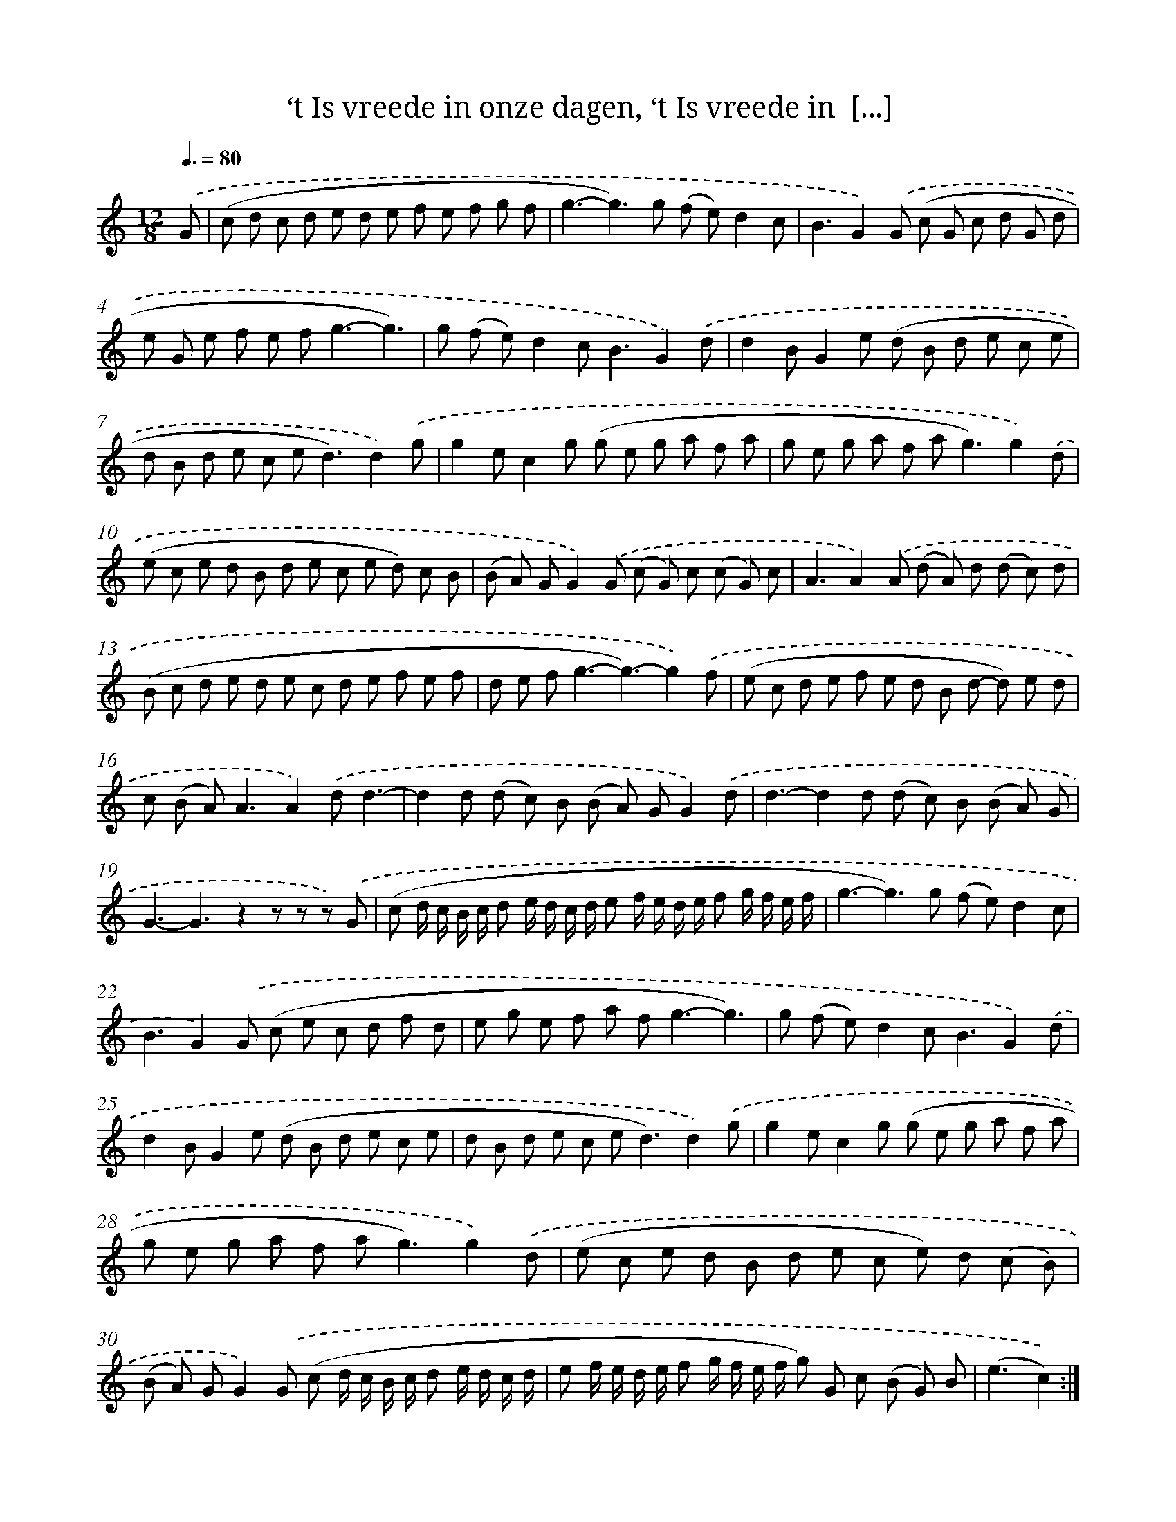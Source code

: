 X: 16237
T: ‘t Is vreede in onze dagen, ‘t Is vreede in  [...]
%%abc-version 2.0
%%abcx-abcm2ps-target-version 5.9.1 (29 Sep 2008)
%%abc-creator hum2abc beta
%%abcx-conversion-date 2018/11/01 14:38:01
%%humdrum-veritas 4145382202
%%humdrum-veritas-data 4247153635
%%continueall 1
%%barnumbers 0
L: 1/8
M: 12/8
Q: 3/8=80
K: C clef=treble
.('G [I:setbarnb 1]|
(c d c d e d e f e f g f |
g3-g2>)g2 (f e)d2c |
B3G2).('G (c G c d G d |
e G e f e f2<g2-g3) |
g (f e)d2c2<B2G2).('d |
d2BG2e (d B d e c e |
d B d e c e2<d2)d2).('g |
g2ec2g (g e g a f a |
g e g a f a2<g2)g2).('d |
(e c e d B d e c e d) c B |
(B A) GG2).('G (c G) c (c G) c |
A3A2).('A (d A) d (d c) d |
(B c d e d e c d e f e f |
d e f2<g2-g3)-g2).('f |
(e c d e f e d B d- d) e d |
c (B A2<)A2A2).('dd3- |
d2d (d c) B (B A) GG2).('d |
d3-d2d (d c) B (B A) G |
G3-G3z2z z z) .('G |
(c d/ c/ B/ c/ d e/ d/ c/ d/ e f/ e/ d/ e/ f g/ f/ e/ f/ |
g3-g2>)g2 (f e)d2c |
B3G2).('G (c e c d f d |
e g e f a f2<g2-g3) |
g (f e)d2c2<B2G2).('d |
d2BG2e (d B d e c e |
d B d e c e2<d2)d2).('g |
g2ec2g (g e g a f a |
g e g a f a2<g2)g2).('d |
(e c e d B d e c e) d (c B) |
(B A) GG2).('G (c d/ c/ B/ c/ d e/ d/ c/ d/ |
e f/ e/ d/ e/ f g/ f/ e/ f/ g) G c (B G) B |
(e3c2)) :|]
